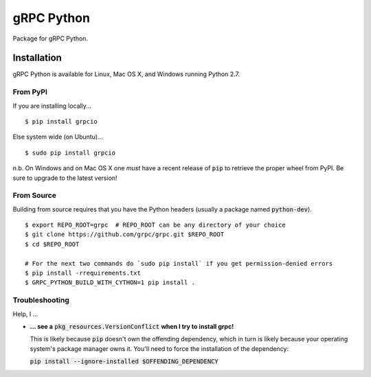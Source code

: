 gRPC Python
===========

Package for gRPC Python.

Installation
------------

gRPC Python is available for Linux, Mac OS X, and Windows running Python 2.7.

From PyPI
~~~~~~~~~

If you are installing locally...

::

  $ pip install grpcio

Else system wide (on Ubuntu)...

::

  $ sudo pip install grpcio

n.b. On Windows and on Mac OS X one *must* have a recent release of :code:`pip`
to retrieve the proper wheel from PyPI. Be sure to upgrade to the latest
version!

From Source
~~~~~~~~~~~

Building from source requires that you have the Python headers (usually a
package named :code:`python-dev`).

::

  $ export REPO_ROOT=grpc  # REPO_ROOT can be any directory of your choice
  $ git clone https://github.com/grpc/grpc.git $REPO_ROOT
  $ cd $REPO_ROOT

  # For the next two commands do `sudo pip install` if you get permission-denied errors
  $ pip install -rrequirements.txt
  $ GRPC_PYTHON_BUILD_WITH_CYTHON=1 pip install .


Troubleshooting
~~~~~~~~~~~~~~~

Help, I ...

* **... see a** :code:`pkg_resources.VersionConflict` **when I try to install
  grpc!**

  This is likely because :code:`pip` doesn't own the offending dependency,
  which in turn is likely because your operating system's package manager owns
  it. You'll need to force the installation of the dependency:

  :code:`pip install --ignore-installed $OFFENDING_DEPENDENCY`
